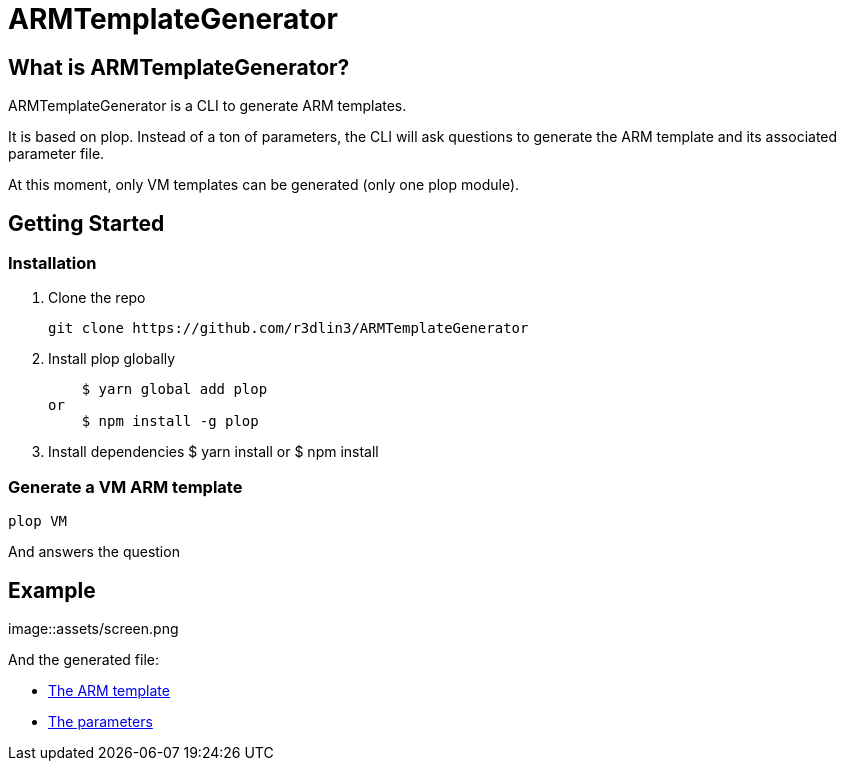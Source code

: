 ARMTemplateGenerator
====================

== What is ARMTemplateGenerator?
ARMTemplateGenerator is a CLI to generate ARM templates. 

It is based on plop. Instead of a ton of parameters, the CLI will ask questions to generate the ARM template and its associated parameter file.

At this moment, only VM templates can be generated (only one plop module).


== Getting Started

=== Installation
1. Clone the repo

    git clone https://github.com/r3dlin3/ARMTemplateGenerator

2. Install plop globally

    $ yarn global add plop  
or
    $ npm install -g plop

3. Install dependencies
    $ yarn install
or
    $ npm install

=== Generate a VM ARM template
----
plop VM
----
And answers the question

== Example

image::assets/screen.png

And the generated file: 

* link:assets/azuredeploy.json[The ARM template]
* link:assets/azuredeploy.parameters.json[The parameters]

